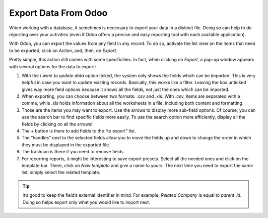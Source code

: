 ======================
Export Data From Odoo
======================

When working with a database, it sometimes is necessary to export your data in a distinct file. 
Doing so can help to do reporting over your activities (even if Odoo offers a precise and easy 
reporting tool with each available application).

With Odoo, you can export the values from any field in any record. To do so, 
activate the list view on the items that need to be exported, click on *Action*, and, then, 
on *Export*.

.. image:: media/list-view-export.png
   :align: center
   :alt: view of the different things to enable/click to export data

Pretty simple, this action still comes with some specificities. In fact,
when clicking on *Export*, a pop-up window appears with several
options for the data to export:

.. image:: media/export-data-overview.png
   :align: center
   :alt: overview of all the options to take into account when exporting data in Odoo

1. With the *I want to update data* option ticked, the system only
   shows the fields which can be imported. This is very helpful in
   case you want to update existing records. Basically, this works
   like a filter. Leaving the box unticked gives way more field
   options because it shows all the fields, not just the ones which
   can be imported.
2. When exporting, you can choose between two formats: .csv and .xls.
   With .csv, items are separated with a comma, while .xls holds information about all the 
   worksheets in a file, including both content and formatting.
3. Those are the items you may want to export. Use the arrows to display
   more sub-field options. Of course, you can use the search bar to
   find specific fields more easily. To use the search option more
   efficiently, display all the fields by clicking on all the
   arrows!
4. The + button is there to add fields to the “to export” list.
5. The “handles” next to the selected fields allow you to move the fields up and down to
   change the order in which they must be displayed in the exported
   file.
6. The trashcan is there if you need to remove fields.
7. For recurring reports, it might be interesting to save export presets. 
   Select all the needed ones and click on the template bar.
   There, click on *New template* and give a name to yours. The
   next time you need to export the same list, simply select the
   related template.

.. tip::
   It’s good to keep the field’s external identifier in mind. For example,
   *Related Company* is equal to *parent_id*. Doing so helps export
   only what you would like to import next.